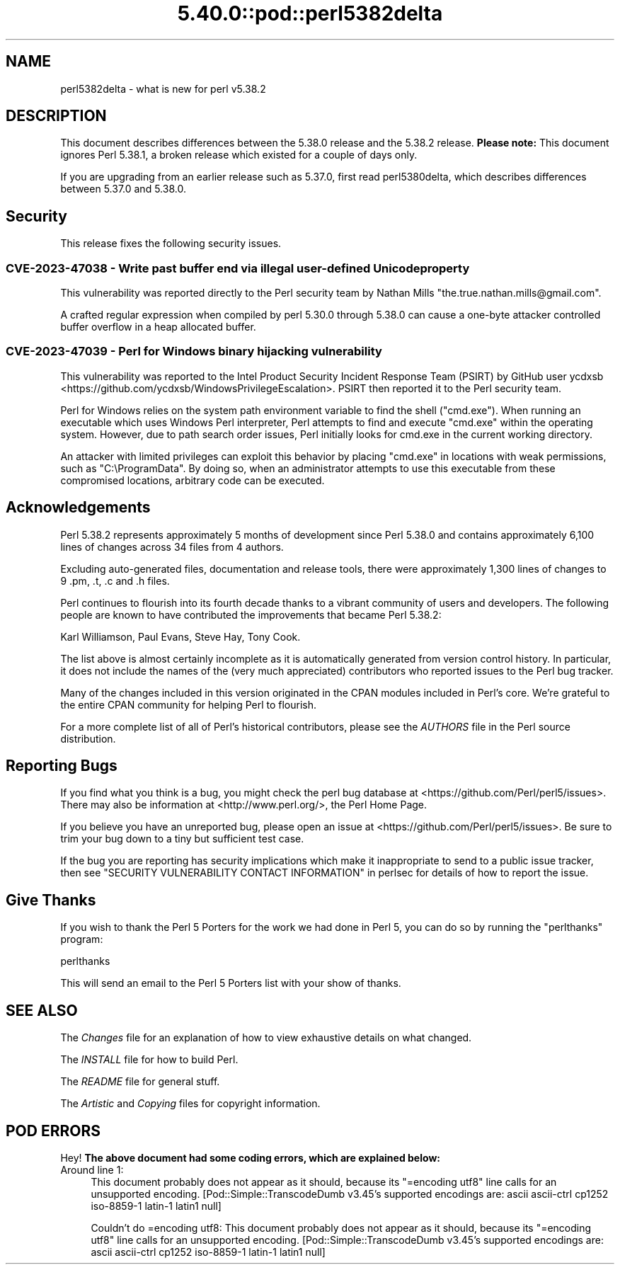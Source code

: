 .\" Automatically generated by Pod::Man 5.0102 (Pod::Simple 3.45)
.\"
.\" Standard preamble:
.\" ========================================================================
.de Sp \" Vertical space (when we can't use .PP)
.if t .sp .5v
.if n .sp
..
.de Vb \" Begin verbatim text
.ft CW
.nf
.ne \\$1
..
.de Ve \" End verbatim text
.ft R
.fi
..
.\" \*(C` and \*(C' are quotes in nroff, nothing in troff, for use with C<>.
.ie n \{\
.    ds C` ""
.    ds C' ""
'br\}
.el\{\
.    ds C`
.    ds C'
'br\}
.\"
.\" Escape single quotes in literal strings from groff's Unicode transform.
.ie \n(.g .ds Aq \(aq
.el       .ds Aq '
.\"
.\" If the F register is >0, we'll generate index entries on stderr for
.\" titles (.TH), headers (.SH), subsections (.SS), items (.Ip), and index
.\" entries marked with X<> in POD.  Of course, you'll have to process the
.\" output yourself in some meaningful fashion.
.\"
.\" Avoid warning from groff about undefined register 'F'.
.de IX
..
.nr rF 0
.if \n(.g .if rF .nr rF 1
.if (\n(rF:(\n(.g==0)) \{\
.    if \nF \{\
.        de IX
.        tm Index:\\$1\t\\n%\t"\\$2"
..
.        if !\nF==2 \{\
.            nr % 0
.            nr F 2
.        \}
.    \}
.\}
.rr rF
.\" ========================================================================
.\"
.IX Title "5.40.0::pod::perl5382delta 3"
.TH 5.40.0::pod::perl5382delta 3 2024-12-13 "perl v5.40.0" "Perl Programmers Reference Guide"
.\" For nroff, turn off justification.  Always turn off hyphenation; it makes
.\" way too many mistakes in technical documents.
.if n .ad l
.nh
.SH NAME
perl5382delta \- what is new for perl v5.38.2
.SH DESCRIPTION
.IX Header "DESCRIPTION"
This document describes differences between the 5.38.0 release and the 5.38.2
release.  \fBPlease note:\fR This document ignores Perl 5.38.1, a broken release
which existed for a couple of days only.
.PP
If you are upgrading from an earlier release such as 5.37.0, first read
perl5380delta, which describes differences between 5.37.0 and 5.38.0.
.SH Security
.IX Header "Security"
This release fixes the following security issues.
.SS "CVE\-2023\-47038 \- Write past buffer end via illegal user-defined Unicode property"
.IX Subsection "CVE-2023-47038 - Write past buffer end via illegal user-defined Unicode property"
This vulnerability was reported directly to the Perl security team by
Nathan Mills \f(CW\*(C`the.true.nathan.mills@gmail.com\*(C'\fR.
.PP
A crafted regular expression when compiled by perl 5.30.0 through
5.38.0 can cause a one-byte attacker controlled buffer overflow in a
heap allocated buffer.
.SS "CVE\-2023\-47039 \- Perl for Windows binary hijacking vulnerability"
.IX Subsection "CVE-2023-47039 - Perl for Windows binary hijacking vulnerability"
This vulnerability was reported to the Intel Product Security Incident
Response Team (PSIRT) by GitHub user ycdxsb
<https://github.com/ycdxsb/WindowsPrivilegeEscalation>. PSIRT then
reported it to the Perl security team.
.PP
Perl for Windows relies on the system path environment variable to
find the shell (\f(CW\*(C`cmd.exe\*(C'\fR). When running an executable which uses
Windows Perl interpreter, Perl attempts to find and execute \f(CW\*(C`cmd.exe\*(C'\fR
within the operating system. However, due to path search order issues,
Perl initially looks for cmd.exe in the current working directory.
.PP
An attacker with limited privileges can exploit this behavior by
placing \f(CW\*(C`cmd.exe\*(C'\fR in locations with weak permissions, such as
\&\f(CW\*(C`C:\eProgramData\*(C'\fR. By doing so, when an administrator attempts to use
this executable from these compromised locations, arbitrary code can
be executed.
.SH Acknowledgements
.IX Header "Acknowledgements"
Perl 5.38.2 represents approximately 5 months of development since Perl
5.38.0 and contains approximately 6,100 lines of changes across 34 files
from 4 authors.
.PP
Excluding auto-generated files, documentation and release tools, there were
approximately 1,300 lines of changes to 9 .pm, .t, .c and .h files.
.PP
Perl continues to flourish into its fourth decade thanks to a vibrant
community of users and developers. The following people are known to have
contributed the improvements that became Perl 5.38.2:
.PP
Karl Williamson, Paul Evans, Steve Hay, Tony Cook.
.PP
The list above is almost certainly incomplete as it is automatically
generated from version control history. In particular, it does not include
the names of the (very much appreciated) contributors who reported issues to
the Perl bug tracker.
.PP
Many of the changes included in this version originated in the CPAN modules
included in Perl's core. We're grateful to the entire CPAN community for
helping Perl to flourish.
.PP
For a more complete list of all of Perl's historical contributors, please
see the \fIAUTHORS\fR file in the Perl source distribution.
.SH "Reporting Bugs"
.IX Header "Reporting Bugs"
If you find what you think is a bug, you might check the perl bug database
at <https://github.com/Perl/perl5/issues>.  There may also be information at
<http://www.perl.org/>, the Perl Home Page.
.PP
If you believe you have an unreported bug, please open an issue at
<https://github.com/Perl/perl5/issues>.  Be sure to trim your bug down to a
tiny but sufficient test case.
.PP
If the bug you are reporting has security implications which make it
inappropriate to send to a public issue tracker, then see
"SECURITY VULNERABILITY CONTACT INFORMATION" in perlsec
for details of how to report the issue.
.SH "Give Thanks"
.IX Header "Give Thanks"
If you wish to thank the Perl 5 Porters for the work we had done in Perl 5,
you can do so by running the \f(CW\*(C`perlthanks\*(C'\fR program:
.PP
.Vb 1
\&    perlthanks
.Ve
.PP
This will send an email to the Perl 5 Porters list with your show of thanks.
.SH "SEE ALSO"
.IX Header "SEE ALSO"
The \fIChanges\fR file for an explanation of how to view exhaustive details on
what changed.
.PP
The \fIINSTALL\fR file for how to build Perl.
.PP
The \fIREADME\fR file for general stuff.
.PP
The \fIArtistic\fR and \fICopying\fR files for copyright information.
.SH "POD ERRORS"
.IX Header "POD ERRORS"
Hey! \fBThe above document had some coding errors, which are explained below:\fR
.IP "Around line 1:" 4
.IX Item "Around line 1:"
This document probably does not appear as it should, because its "=encoding utf8" line calls for an unsupported encoding.  [Pod::Simple::TranscodeDumb v3.45's supported encodings are: ascii ascii-ctrl cp1252 iso\-8859\-1 latin\-1 latin1 null]
.Sp
Couldn't do =encoding utf8: This document probably does not appear as it should, because its "=encoding utf8" line calls for an unsupported encoding.  [Pod::Simple::TranscodeDumb v3.45's supported encodings are: ascii ascii-ctrl cp1252 iso\-8859\-1 latin\-1 latin1 null]
